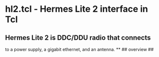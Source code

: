 * hl2.tcl - Hermes Lite 2 interface in Tcl
** Hermes Lite 2 is DDC/DDU radio that connects
   to a power supply, a gigabit ethernet, and an
   antenna.
**
## overview
##
# This is built from examination of the source of quisk-4.1.41.
# The hermes lite operates via udp packets over its ethernet.
# Packets received from the hl2 are directed either to endpoint ? 
# and contain bandscope samples or to endpoint ? and contain
# control bytes, received iq samples, and microphone samples.
# Packets sent to the hl2 contain control bytes, transmit iq
# samples, and speaker audio samples.
# The microphone and speaker samples are ignored.
# The control sequences sent and received generally cycle
# through a set of controls over and over.
# Sending a control which alters the sample rate of the iq
# samples received or the number of receivers need special
# treatment so that samples received are not processed
# incorrectly.
# There are special control sequences which specify i2c
# commands on the radio, these are only sent 
